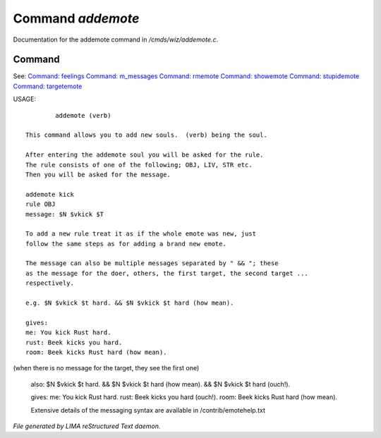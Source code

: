 *******************
Command *addemote*
*******************

Documentation for the addemote command in */cmds/wiz/addemote.c*.

Command
=======

See: `Command: feelings <feelings.html>`_ `Command: m_messages <m_messages.html>`_ `Command: rmemote <rmemote.html>`_ `Command: showemote <showemote.html>`_ `Command: stupidemote <stupidemote.html>`_ `Command: targetemote <targetemote.html>`_ 

USAGE::

	 addemote (verb)

 This command allows you to add new souls.  (verb) being the soul.

 After entering the addemote soul you will be asked for the rule.
 The rule consists of one of the following; OBJ, LIV, STR etc.
 Then you will be asked for the message.

 addemote kick
 rule OBJ
 message: $N $vkick $T

 To add a new rule treat it as if the whole emote was new, just
 follow the same steps as for adding a brand new emote.

 The message can also be multiple messages separated by " && "; these
 as the message for the doer, others, the first target, the second target ...
 respectively.

 e.g. $N $vkick $t hard. && $N $vkick $t hard (how mean).

 gives:
 me: You kick Rust hard.
 rust: Beek kicks you hard.
 room: Beek kicks Rust hard (how mean).

(when there is no message for the target, they see the first one)

 also: $N $vkick $t hard. && $N $vkick $t hard (how mean). && $N $vkick $t hard (ouch!).

 gives:
 me: You kick Rust hard.
 rust: Beek kicks you hard (ouch!).
 room: Beek kicks Rust hard (how mean).

 Extensive details of the messaging syntax are available in /contrib/emotehelp.txt



*File generated by LIMA reStructured Text daemon.*

